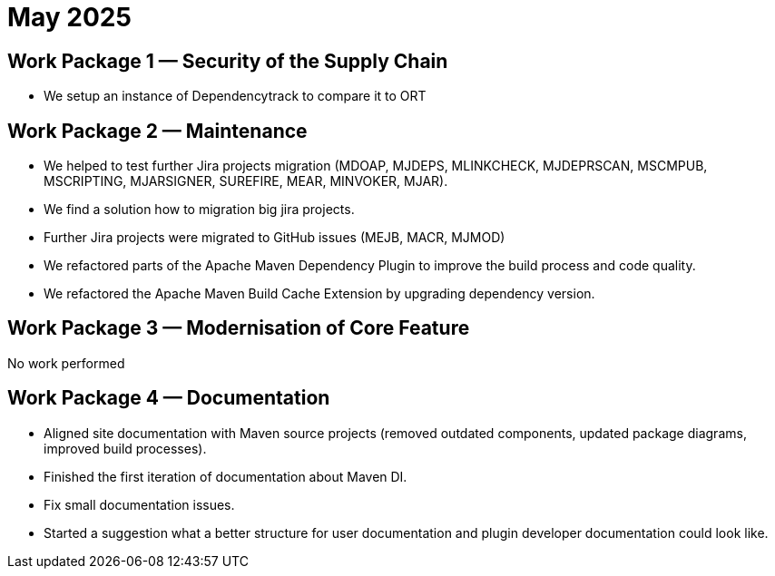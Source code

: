 = May 2025
:icons: font

== Work Package 1 — Security of the Supply Chain

* We setup an instance of Dependencytrack to compare it to ORT

== Work Package 2 — Maintenance

* We helped to test further Jira projects migration (MDOAP, MJDEPS, MLINKCHECK, MJDEPRSCAN, MSCMPUB,  MSCRIPTING, MJARSIGNER, SUREFIRE, MEAR, MINVOKER, MJAR).
* We find a solution how to migration big jira projects.
* Further Jira projects were migrated to GitHub issues (MEJB, MACR, MJMOD)
* We refactored parts of the Apache Maven Dependency Plugin to improve the build process and code quality.
* We refactored the Apache Maven Build Cache Extension by upgrading dependency version.

== Work Package 3 — Modernisation of Core Feature

No work performed

== Work Package 4 — Documentation

* Aligned site documentation with Maven source projects (removed outdated components, updated package diagrams, improved build processes).
* Finished the first iteration of documentation about Maven DI.
* Fix small documentation issues.
* Started a suggestion what a better structure for user documentation and plugin developer documentation could look like.

